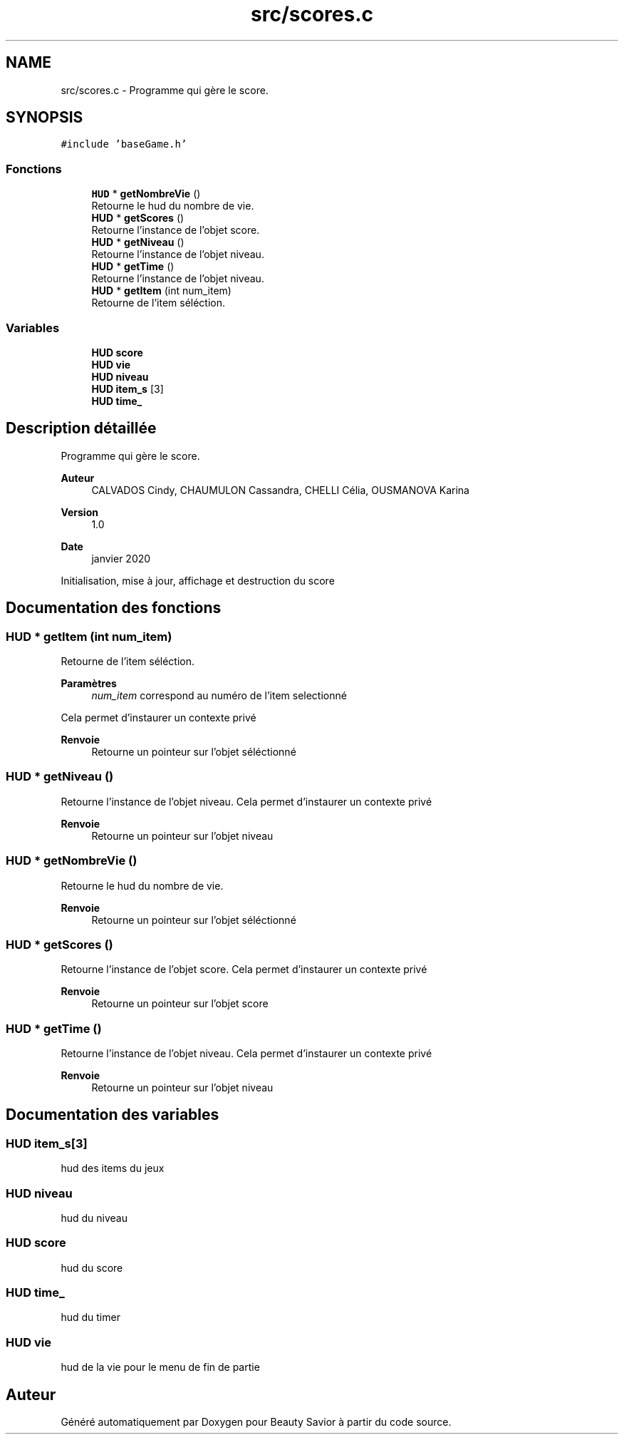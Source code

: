 .TH "src/scores.c" 3 "Lundi 4 Mai 2020" "Version 0.2" "Beauty Savior" \" -*- nroff -*-
.ad l
.nh
.SH NAME
src/scores.c \- Programme qui gère le score\&.  

.SH SYNOPSIS
.br
.PP
\fC#include 'baseGame\&.h'\fP
.br

.SS "Fonctions"

.in +1c
.ti -1c
.RI "\fBHUD\fP * \fBgetNombreVie\fP ()"
.br
.RI "Retourne le hud du nombre de vie\&. "
.ti -1c
.RI "\fBHUD\fP * \fBgetScores\fP ()"
.br
.RI "Retourne l'instance de l'objet score\&. "
.ti -1c
.RI "\fBHUD\fP * \fBgetNiveau\fP ()"
.br
.RI "Retourne l'instance de l'objet niveau\&. "
.ti -1c
.RI "\fBHUD\fP * \fBgetTime\fP ()"
.br
.RI "Retourne l'instance de l'objet niveau\&. "
.ti -1c
.RI "\fBHUD\fP * \fBgetItem\fP (int num_item)"
.br
.RI "Retourne de l'item séléction\&. "
.in -1c
.SS "Variables"

.in +1c
.ti -1c
.RI "\fBHUD\fP \fBscore\fP"
.br
.ti -1c
.RI "\fBHUD\fP \fBvie\fP"
.br
.ti -1c
.RI "\fBHUD\fP \fBniveau\fP"
.br
.ti -1c
.RI "\fBHUD\fP \fBitem_s\fP [3]"
.br
.ti -1c
.RI "\fBHUD\fP \fBtime_\fP"
.br
.in -1c
.SH "Description détaillée"
.PP 
Programme qui gère le score\&. 


.PP
\fBAuteur\fP
.RS 4
CALVADOS Cindy, CHAUMULON Cassandra, CHELLI Célia, OUSMANOVA Karina 
.RE
.PP
\fBVersion\fP
.RS 4
1\&.0 
.RE
.PP
\fBDate\fP
.RS 4
janvier 2020
.RE
.PP
Initialisation, mise à jour, affichage et destruction du score 
.SH "Documentation des fonctions"
.PP 
.SS "\fBHUD\fP * getItem (int num_item)"

.PP
Retourne de l'item séléction\&. 
.PP
\fBParamètres\fP
.RS 4
\fInum_item\fP correspond au numéro de l'item selectionné
.RE
.PP
Cela permet d'instaurer un contexte privé 
.PP
\fBRenvoie\fP
.RS 4
Retourne un pointeur sur l'objet séléctionné 
.RE
.PP

.SS "\fBHUD\fP * getNiveau ()"

.PP
Retourne l'instance de l'objet niveau\&. Cela permet d'instaurer un contexte privé 
.PP
\fBRenvoie\fP
.RS 4
Retourne un pointeur sur l'objet niveau 
.RE
.PP

.SS "\fBHUD\fP * getNombreVie ()"

.PP
Retourne le hud du nombre de vie\&. 
.PP
\fBRenvoie\fP
.RS 4
Retourne un pointeur sur l'objet séléctionné 
.RE
.PP

.SS "\fBHUD\fP * getScores ()"

.PP
Retourne l'instance de l'objet score\&. Cela permet d'instaurer un contexte privé 
.PP
\fBRenvoie\fP
.RS 4
Retourne un pointeur sur l'objet score 
.RE
.PP

.SS "\fBHUD\fP * getTime ()"

.PP
Retourne l'instance de l'objet niveau\&. Cela permet d'instaurer un contexte privé 
.PP
\fBRenvoie\fP
.RS 4
Retourne un pointeur sur l'objet niveau 
.RE
.PP

.SH "Documentation des variables"
.PP 
.SS "\fBHUD\fP item_s[3]"
hud des items du jeux 
.SS "\fBHUD\fP niveau"
hud du niveau 
.SS "\fBHUD\fP score"
hud du score 
.SS "\fBHUD\fP time_"
hud du timer 
.SS "\fBHUD\fP vie"
hud de la vie pour le menu de fin de partie 
.SH "Auteur"
.PP 
Généré automatiquement par Doxygen pour Beauty Savior à partir du code source\&.
